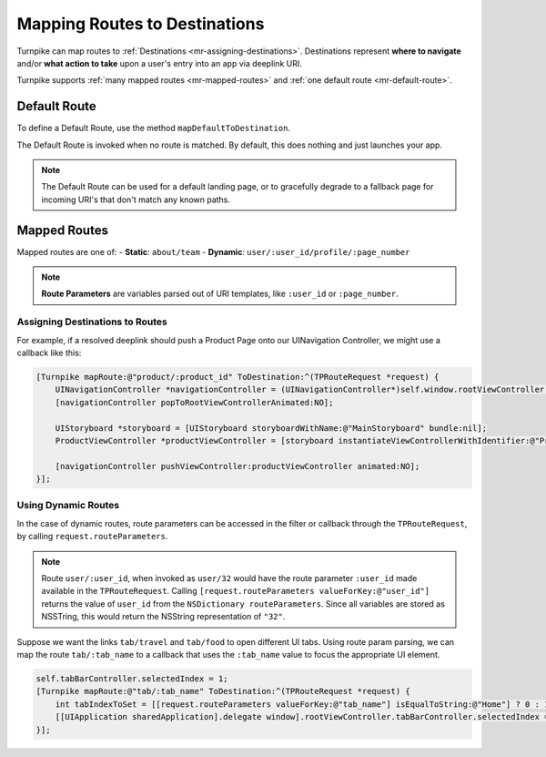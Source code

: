 

##############################
Mapping Routes to Destinations
##############################
 
Turnpike can map routes to :ref:`Destinations <mr-assigning-destinations>`. Destinations represent **where to navigate** and/or **what action to take** upon a user's entry into an app via deeplink URI.

Turnpike supports :ref:`many mapped routes <mr-mapped-routes>` and :ref:`one default route <mr-default-route>`.

.. _mr-default-route:

Default Route
=============

To define a Default Route, use the method ``mapDefaultToDestination``.

The Default Route is invoked when no route is matched. By default, this does nothing and just launches your app. 

.. note:: 
   The Default Route can be used for a default landing page, or to gracefully degrade to a fallback page for incoming URI's that don't match any known paths.
 
.. _mr-mapped-routes:

Mapped Routes
=============
 
Mapped routes are one of: 
- **Static**: ``about/team``
- **Dynamic**: ``user/:user_id/profile/:page_number``

.. note::
   **Route Parameters**  are variables parsed out of URI templates, like ``:user_id`` or ``:page_number``.

.. _mr-assigning-destinations:

Assigning Destinations to Routes 
--------------------------------

For example, if a resolved deeplink should push a Product Page onto our UINavigation Controller, we might use a callback like this:

.. _mr-examples-product-page:

.. code-block:: objc

    [Turnpike mapRoute:@"product/:product_id" ToDestination:^(TPRouteRequest *request) {
        UINavigationController *navigationController = (UINavigationController*)self.window.rootViewController;
        [navigationController popToRootViewControllerAnimated:NO];
     
        UIStoryboard *storyboard = [UIStoryboard storyboardWithName:@"MainStoryboard" bundle:nil];
        ProductViewController *productViewController = [storyboard instantiateViewControllerWithIdentifier:@"ProductViewController"];
     
        [navigationController pushViewController:productViewController animated:NO];
    }];
    
.. _using-dynamic-routes:

Using Dynamic Routes
--------------------

In the case of dynamic routes, route parameters can be accessed in the filter or callback through the ``TPRouteRequest``, by calling ``request.routeParameters``. 

.. note::

   Route ``user/:user_id``, when invoked as ``user/32`` would have the route parameter ``:user_id`` made available in the ``TPRouteRequest``. 
   Calling ``[request.routeParameters valueForKey:@"user_id"]`` returns the value of ``user_id`` from the ``NSDictionary routeParameters``. 
   Since all variables are stored as NSSTring, this would return the NSString representation of ``"32"``.

Suppose we want the links ``tab/travel`` and ``tab/food`` to open different UI tabs. Using route param parsing, we can map the route ``tab/:tab_name`` to a callback that uses the ``:tab_name`` value to focus the appropriate UI element.

.. _mr-examples-switch-to-a-tab:

.. code-block:: objc

    self.tabBarController.selectedIndex = 1;
    [Turnpike mapRoute:@"tab/:tab_name" ToDestination:^(TPRouteRequest *request) {
        int tabIndexToSet = [[request.routeParameters valueForKey:@"tab_name"] isEqualToString:@"Home"] ? 0 : 1;
        [[UIApplication sharedApplication].delegate window].rootViewController.tabBarController.selectedIndex = tabIndexToSet;
    }];